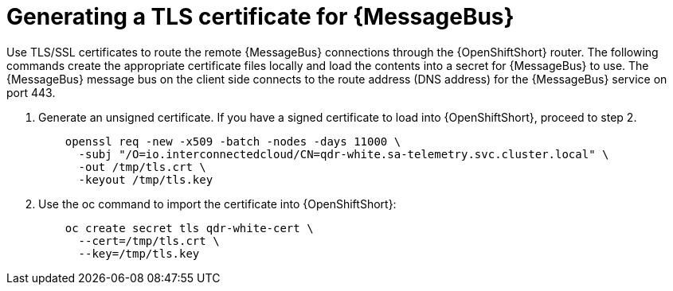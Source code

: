// Module included in the following assemblies:
//
// <List assemblies here, each on a new line>

// This module can be included from assemblies using the following include statement:
// include::<path>/proc_generating-a-tls-certificate-for-amq-interconnect.adoc[leveloffset=+1]

// The file name and the ID are based on the module title. For example:
// * file name: proc_doing-procedure-a.adoc
// * ID: [id='proc_doing-procedure-a_{context}']
// * Title: = Doing procedure A
//
// The ID is used as an anchor for linking to the module. Avoid changing
// it after the module has been published to ensure existing links are not
// broken.
//
// The `context` attribute enables module reuse. Every module's ID includes
// {context}, which ensures that the module has a unique ID even if it is
// reused multiple times in a guide.
//
// Start the title with a verb, such as Creating or Create. See also
// _Wording of headings_ in _The IBM Style Guide_.
[id='generating-a-tls-certificate-for-amq-interconnect_{context}']
= Generating a TLS certificate for {MessageBus}

Use TLS/SSL certificates to route the remote {MessageBus} connections through the {OpenShiftShort} router. The following commands create the appropriate certificate files locally and load the contents into a secret for {MessageBus} to use. The {MessageBus} message bus on the client side connects to the route address
(DNS address) for the {MessageBus} service on port 443.

. Generate an unsigned certificate. If you have a signed certificate to load
into {OpenShiftShort}, proceed to step 2.
+
----
    openssl req -new -x509 -batch -nodes -days 11000 \
      -subj "/O=io.interconnectedcloud/CN=qdr-white.sa-telemetry.svc.cluster.local" \
      -out /tmp/tls.crt \
      -keyout /tmp/tls.key
----

. Use the oc command to import the certificate into {OpenShiftShort}:
+
----
    oc create secret tls qdr-white-cert \
      --cert=/tmp/tls.crt \
      --key=/tmp/tls.key
----
